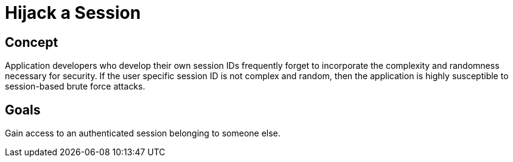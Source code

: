 = Hijack a Session

== Concept

Application developers who develop their own session IDs frequently forget to incorporate the complexity and randomness necessary for security. If the user specific session ID is not complex and random, then the application is highly susceptible to session-based brute force attacks. 


== Goals

Gain access to an authenticated session belonging to someone else. 
